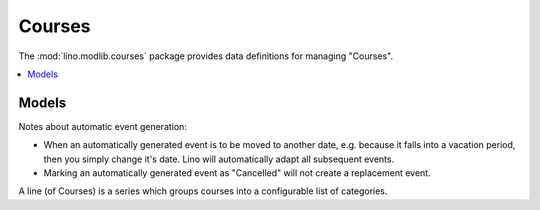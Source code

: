 ========
Courses
========

.. module:: ml.courses

The :mod:`lino.modlib.courses` package provides data definitions for
managing "Courses".


.. contents:: 
   :local:
   :depth: 2

Models
======

.. class:: Pupil
.. class:: Teacher

.. class:: Course

    Notes about automatic event generation:
    
    - When an automatically generated event is to be moved to another
      date, e.g. because it falls into a vacation period, then you
      simply change it's date.  Lino will automatically adapt all
      subsequent events.
      
    - Marking an automatically generated event as "Cancelled" will not
      create a replacement event.


.. class:: Line

    A line (of Courses) is a series which groups
    courses into a configurable list of categories. 


